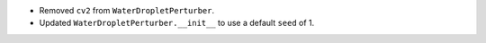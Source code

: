 * Removed ``cv2`` from ``WaterDropletPerturber``.

* Updated ``WaterDropletPerturber.__init__`` to use a default ``seed`` of 1.
